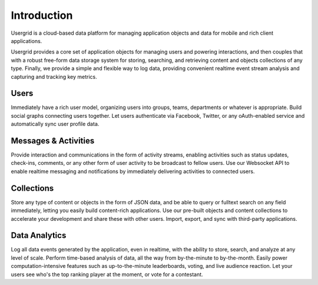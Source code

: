 
============
Introduction
============

Usergrid is a cloud-based data platform for managing application objects and
data for mobile and rich client applications.

Usergrid provides a core set of application objects for managing users and
powering interactions, and then couples that with a robust free-form data
storage system for storing, searching, and retrieving content and objects
collections of any type. Finally, we provide a simple and flexible way to log
data, providing convenient realtime event stream analysis and capturing and
tracking key metrics.

-----
Users
-----

Immediately have a rich user model, organizing users into groups, teams,
departments or whatever is appropriate. Build social graphs connecting users
together. Let users authenticate via Facebook, Twitter, or any oAuth-enabled
service and automatically sync user profile data.

---------------------
Messages & Activities
---------------------

Provide interaction and communications in the form of activity streams,
enabling activities such as status updates, check-ins, comments, or any other
form of user activity to be broadcast to fellow users. Use our Websocket API
to enable realtime messaging and notifications by immediately delivering
activities to connected users.

-----------
Collections
-----------

Store any type of content or objects in the form of JSON data, and be able to
query or fulltext search on any field immediately, letting you easily build
content-rich applications. Use our pre-built objects and content collections
to accelerate your development and share these with other users. Import,
export, and sync with third-party applications.

--------------
Data Analytics
--------------

Log all data events generated by the application, even in realtime, with the
ability to store, search, and analyze at any level of scale. Perform
time-based analysis of data, all the way from by-the-minute to by-the-month.
Easily power computation-intensive features such as up-to-the-minute
leaderboards, voting, and live audience reaction. Let your users see who's the
top ranking player at the moment, or vote for a contestant.

